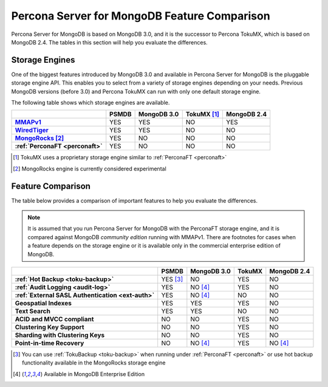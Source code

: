 .. _compare:

=============================================
Percona Server for MongoDB Feature Comparison
=============================================

Percona Server for MongoDB is based on MongoDB 3.0, and it is the successor to Percona TokuMX, which is based on MongoDB 2.4. The tables in this section will help you evaluate the differences.

Storage Engines
===============

One of the biggest features introduced by MongoDB 3.0 and available in Percona Server for MongoDB is the pluggable storage engine API. This enables you to select from a variety of storage engines depending on your needs. Previous MongoDB versions (before 3.0) and Percona TokuMX can run with only one default storage engine.

The following table shows which storage engines are available.

.. list-table::
   :header-rows: 1
   :stub-columns: 1

   * - 
     - PSMDB
     - MongoDB 3.0
     - TokuMX [#n-1]_
     - MongoDB 2.4
   * - `MMAPv1 <https://docs.mongodb.org/manual/core/mmapv1/>`_
     - YES
     - YES
     - NO
     - YES
   * - `WiredTiger <https://docs.mongodb.org/manual/core/wiredtiger/>`_
     - YES
     - YES
     - NO
     - NO
   * - `MongoRocks <http://rocksdb.org>`_ [#n-2]_
     - YES
     - NO
     - NO
     - NO
   * - :ref:`PerconaFT <perconaft>`
     - YES
     - NO
     - NO
     - NO

.. [#n-1] TokuMX uses a proprietary storage engine similar to :ref:`PerconaFT <perconaft>`

.. [#n-2] MongoRocks engine is currently considered experimental

Feature Comparison
==================

The table below provides a comparison of important features to help you evaluate the differences.

.. note:: It is assumed that you run Percona Server for MongoDB with the PerconaFT storage engine, and it is compared against MongoDB *community edition* running with MMAPv1. There are footnotes for cases when a feature depends on the storage engine or it is available only in the commercial enterprise edition of MongoDB. 

.. list-table::
   :header-rows: 1
   :stub-columns: 1

   * - 
     - PSMDB
     - MongoDB 3.0
     - TokuMX
     - MongoDB 2.4
   * - :ref:`Hot Backup <toku-backup>`
     - YES [#n-3]_
     - NO
     - YES
     - NO
   * - :ref:`Audit Logging <audit-log>`
     - YES
     - NO [#n-4]_
     - YES
     - NO
   * - :ref:`External SASL Authentication <ext-auth>`
     - YES
     - NO [#n-4]_
     - NO
     - NO
   * - Geospatial Indexes
     - YES
     - YES
     - YES
     - NO
   * - Text Search
     - YES
     - YES
     - NO
     - NO
   * - ACID and MVCC compliant
     - NO
     - NO
     - YES
     - NO
   * - Clustering Key Support
     - NO
     - NO
     - YES
     - NO
   * - Sharding with Clustering Keys
     - NO
     - NO
     - YES
     - NO
   * - Point-in-time Recovery
     - NO
     - NO [#n-4]_
     - YES
     - NO [#n-4]_

.. [#n-3] You can use :ref:`TokuBackup <toku-backup>` when running under :ref:`PerconaFT <perconaft>` or use hot backup functionality available in the MongoRocks storage engine

.. [#n-4] Available in MongoDB Enterprise Edition
